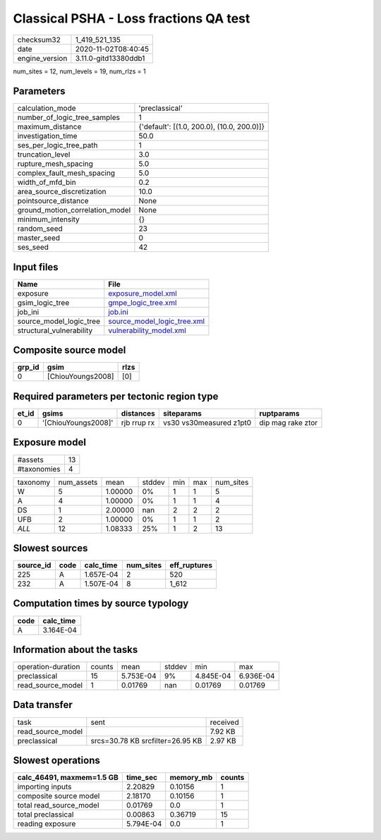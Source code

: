 Classical PSHA - Loss fractions QA test
=======================================

============== ====================
checksum32     1_419_521_135       
date           2020-11-02T08:40:45 
engine_version 3.11.0-gitd13380ddb1
============== ====================

num_sites = 12, num_levels = 19, num_rlzs = 1

Parameters
----------
=============================== ==========================================
calculation_mode                'preclassical'                            
number_of_logic_tree_samples    1                                         
maximum_distance                {'default': [(1.0, 200.0), (10.0, 200.0)]}
investigation_time              50.0                                      
ses_per_logic_tree_path         1                                         
truncation_level                3.0                                       
rupture_mesh_spacing            5.0                                       
complex_fault_mesh_spacing      5.0                                       
width_of_mfd_bin                0.2                                       
area_source_discretization      10.0                                      
pointsource_distance            None                                      
ground_motion_correlation_model None                                      
minimum_intensity               {}                                        
random_seed                     23                                        
master_seed                     0                                         
ses_seed                        42                                        
=============================== ==========================================

Input files
-----------
======================== ============================================================
Name                     File                                                        
======================== ============================================================
exposure                 `exposure_model.xml <exposure_model.xml>`_                  
gsim_logic_tree          `gmpe_logic_tree.xml <gmpe_logic_tree.xml>`_                
job_ini                  `job.ini <job.ini>`_                                        
source_model_logic_tree  `source_model_logic_tree.xml <source_model_logic_tree.xml>`_
structural_vulnerability `vulnerability_model.xml <vulnerability_model.xml>`_        
======================== ============================================================

Composite source model
----------------------
====== ================= ====
grp_id gsim              rlzs
====== ================= ====
0      [ChiouYoungs2008] [0] 
====== ================= ====

Required parameters per tectonic region type
--------------------------------------------
===== =================== =========== ======================= =================
et_id gsims               distances   siteparams              ruptparams       
===== =================== =========== ======================= =================
0     '[ChiouYoungs2008]' rjb rrup rx vs30 vs30measured z1pt0 dip mag rake ztor
===== =================== =========== ======================= =================

Exposure model
--------------
=========== ==
#assets     13
#taxonomies 4 
=========== ==

======== ========== ======= ====== === === =========
taxonomy num_assets mean    stddev min max num_sites
W        5          1.00000 0%     1   1   5        
A        4          1.00000 0%     1   1   4        
DS       1          2.00000 nan    2   2   2        
UFB      2          1.00000 0%     1   1   2        
*ALL*    12         1.08333 25%    1   2   13       
======== ========== ======= ====== === === =========

Slowest sources
---------------
========= ==== ========= ========= ============
source_id code calc_time num_sites eff_ruptures
========= ==== ========= ========= ============
225       A    1.657E-04 2         520         
232       A    1.507E-04 8         1_612       
========= ==== ========= ========= ============

Computation times by source typology
------------------------------------
==== =========
code calc_time
==== =========
A    3.164E-04
==== =========

Information about the tasks
---------------------------
================== ====== ========= ====== ========= =========
operation-duration counts mean      stddev min       max      
preclassical       15     5.753E-04 9%     4.845E-04 6.936E-04
read_source_model  1      0.01769   nan    0.01769   0.01769  
================== ====== ========= ====== ========= =========

Data transfer
-------------
================= ================================ ========
task              sent                             received
read_source_model                                  7.92 KB 
preclassical      srcs=30.78 KB srcfilter=26.95 KB 2.97 KB 
================= ================================ ========

Slowest operations
------------------
========================= ========= ========= ======
calc_46491, maxmem=1.5 GB time_sec  memory_mb counts
========================= ========= ========= ======
importing inputs          2.20829   0.10156   1     
composite source model    2.18170   0.10156   1     
total read_source_model   0.01769   0.0       1     
total preclassical        0.00863   0.36719   15    
reading exposure          5.794E-04 0.0       1     
========================= ========= ========= ======